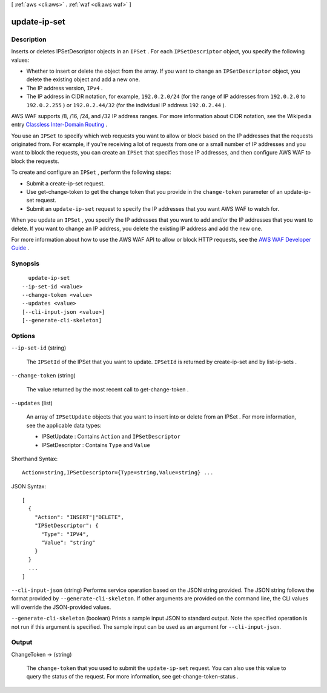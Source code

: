 [ :ref:`aws <cli:aws>` . :ref:`waf <cli:aws waf>` ]

.. _cli:aws waf update-ip-set:


*************
update-ip-set
*************



===========
Description
===========



Inserts or deletes  IPSetDescriptor objects in an ``IPSet`` . For each ``IPSetDescriptor`` object, you specify the following values: 

 

 
* Whether to insert or delete the object from the array. If you want to change an ``IPSetDescriptor`` object, you delete the existing object and add a new one.
 
* The IP address version, ``IPv4`` . 
 
* The IP address in CIDR notation, for example, ``192.0.2.0/24`` (for the range of IP addresses from ``192.0.2.0`` to ``192.0.2.255`` ) or ``192.0.2.44/32`` (for the individual IP address ``192.0.2.44`` ). 
 

 

AWS WAF supports /8, /16, /24, and /32 IP address ranges. For more information about CIDR notation, see the Wikipedia entry `Classless Inter-Domain Routing`_ .

 

You use an ``IPSet`` to specify which web requests you want to allow or block based on the IP addresses that the requests originated from. For example, if you're receiving a lot of requests from one or a small number of IP addresses and you want to block the requests, you can create an ``IPSet`` that specifies those IP addresses, and then configure AWS WAF to block the requests. 

 

To create and configure an ``IPSet`` , perform the following steps:

 

 
* Submit a  create-ip-set request.
 
* Use  get-change-token to get the change token that you provide in the ``change-token`` parameter of an  update-ip-set request.
 
* Submit an ``update-ip-set`` request to specify the IP addresses that you want AWS WAF to watch for.
 

 

When you update an ``IPSet`` , you specify the IP addresses that you want to add and/or the IP addresses that you want to delete. If you want to change an IP address, you delete the existing IP address and add the new one.

 

For more information about how to use the AWS WAF API to allow or block HTTP requests, see the `AWS WAF Developer Guide`_ .



========
Synopsis
========

::

    update-ip-set
  --ip-set-id <value>
  --change-token <value>
  --updates <value>
  [--cli-input-json <value>]
  [--generate-cli-skeleton]




=======
Options
=======

``--ip-set-id`` (string)


  The ``IPSetId`` of the  IPSet that you want to update. ``IPSetId`` is returned by  create-ip-set and by  list-ip-sets .

  

``--change-token`` (string)


  The value returned by the most recent call to  get-change-token .

  

``--updates`` (list)


  An array of ``IPSetUpdate`` objects that you want to insert into or delete from an  IPSet . For more information, see the applicable data types:

   

   
  *  IPSetUpdate : Contains ``Action`` and ``IPSetDescriptor`` 
   
  *  IPSetDescriptor : Contains ``Type`` and ``Value`` 
   

  



Shorthand Syntax::

    Action=string,IPSetDescriptor={Type=string,Value=string} ...




JSON Syntax::

  [
    {
      "Action": "INSERT"|"DELETE",
      "IPSetDescriptor": {
        "Type": "IPV4",
        "Value": "string"
      }
    }
    ...
  ]



``--cli-input-json`` (string)
Performs service operation based on the JSON string provided. The JSON string follows the format provided by ``--generate-cli-skeleton``. If other arguments are provided on the command line, the CLI values will override the JSON-provided values.

``--generate-cli-skeleton`` (boolean)
Prints a sample input JSON to standard output. Note the specified operation is not run if this argument is specified. The sample input can be used as an argument for ``--cli-input-json``.



======
Output
======

ChangeToken -> (string)

  

  The ``change-token`` that you used to submit the ``update-ip-set`` request. You can also use this value to query the status of the request. For more information, see  get-change-token-status .

  

  



.. _AWS WAF Developer Guide: http://docs.aws.amazon.com/waf/latest/developerguide/
.. _Classless Inter-Domain Routing: https://en.wikipedia.org/wiki/Classless_Inter-Domain_Routing

